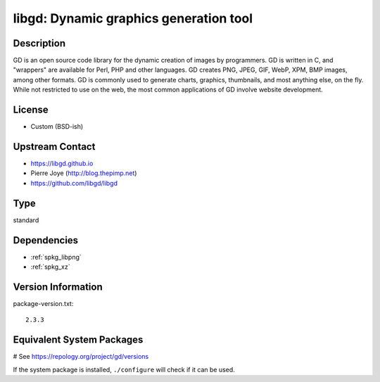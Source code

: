 .. _spkg_libgd:

libgd: Dynamic graphics generation tool
=======================================

Description
-----------

GD is an open source code library for the dynamic creation of images by
programmers. GD is written in C, and "wrappers" are available for Perl,
PHP and other languages. GD creates PNG, JPEG, GIF, WebP, XPM, BMP
images, among other formats. GD is commonly used to generate charts,
graphics, thumbnails, and most anything else, on the fly. While not
restricted to use on the web, the most common applications of GD involve
website development.

License
-------

-  Custom (BSD-ish)


Upstream Contact
----------------

-  https://libgd.github.io
-  Pierre Joye (http://blog.thepimp.net)
-  https://github.com/libgd/libgd


Type
----

standard


Dependencies
------------

- :ref:`spkg_libpng`
- :ref:`spkg_xz`

Version Information
-------------------

package-version.txt::

    2.3.3

Equivalent System Packages
--------------------------

.. tab:: Alpine:

   .. CODE-BLOCK:: bash

       $ apk add gd-dev

.. tab:: Arch Linux:

   .. CODE-BLOCK:: bash

       $ sudo pacman -S gd

.. tab:: conda-forge:

   .. CODE-BLOCK:: bash

       $ conda install libgd expat

.. tab:: Debian/Ubuntu:

   .. CODE-BLOCK:: bash

       $ sudo apt-get install libgd-dev

.. tab:: Fedora/Redhat/CentOS:

   .. CODE-BLOCK:: bash

       $ sudo dnf install gd gd-devel

.. tab:: FreeBSD:

   .. CODE-BLOCK:: bash

       $ sudo pkg install graphics/gd

.. tab:: Gentoo Linux:

   .. CODE-BLOCK:: bash

       $ sudo emerge media-libs/gd

.. tab:: Homebrew:

   .. CODE-BLOCK:: bash

       $ brew install gd

.. tab:: MacPorts:

   No package needed.

.. tab:: mingw-w64:

   .. CODE-BLOCK:: bash

       $ sudo pacman -S \$\{MINGW_PACKAGE_PREFIX\}-libgd

.. tab:: Nixpkgs:

   .. CODE-BLOCK:: bash

       $ nix-env -f \'\<nixpkgs\>\' --install --attr gd

.. tab:: openSUSE:

   .. CODE-BLOCK:: bash

       $ sudo zypper install gd pkgconfig\(gdlib\)

.. tab:: Slackware:

   .. CODE-BLOCK:: bash

       $ sudo slackpkg install gd fontconfig libXpm libX11 libxcb libXau \
             libXdmcp

.. tab:: Void Linux:

   .. CODE-BLOCK:: bash

       $ sudo xbps-install gd-devel

# See https://repology.org/project/gd/versions

If the system package is installed, ``./configure`` will check if it can be used.
